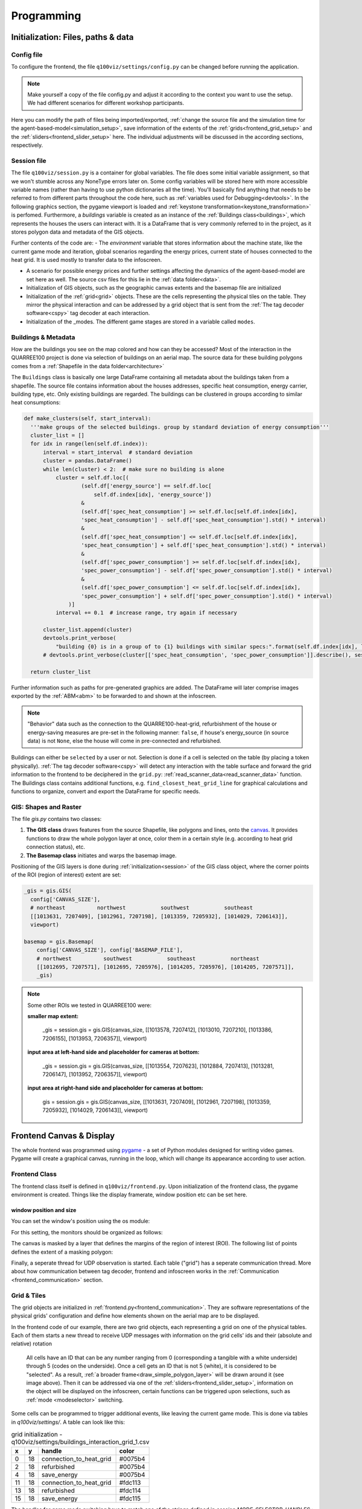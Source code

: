 .. _frontend_programming:

Programming
###########

.. _frontend_initialization:

Initialization: Files, paths & data
***********************************

Config file
===========

To configure the frontend, the file ``q100viz/settings/config.py`` can be changed before running the application.

.. note:: Make yourself a copy of the file config.py and adjust it according to the context you want to use the setup. We had different scenarios for different workshop participants.

Here you can modify the path of files being imported/exported, :ref:`change the source file and the simulation time for the agent-based-model<simulation_setup>`, save information of the extents of the :ref:`grids<frontend_grid_setup>` and the :ref:`sliders<frontend_slider_setup>` here. The individual adjustments will be discussed in the according sections, respectively.

.. _session:

Session file
============

The file ``q100viz/session.py`` is a container for global variables. The file does some initial variable assignment, so that we won't stumble across any NoneType errors later on. Some config variables will be stored here with more accessible variable names (rather than having to use python dictionaries all the time). You'll basically find anything that needs to be referred to from different parts throughout the code here, such as :ref:`variables used for Debugging<devtools>`.
In the following graphics section, the pygame viewport is loaded and :ref:`keystone transformation<keystone_transformation>` is perfomed.
Furthermore, a `buildings` variable is created as an instance of the :ref:`Buildings class<buildings>`, which represents the houses the users can interact with. It is a DataFrame that is very commonly referred to in the project, as it stores polygon data and metadata of the GIS objects.

.. _environment:

Further contents of the code are:
- The `environment` variable that stores information about the machine state, like the current game mode and iteration, global scenarios regarding the energy prices, current state of houses connected to the heat grid. It is used mostly to transfer data to the infoscreen.

.. _scenario:

- A scenario for possible energy prices and further settings affecting the dynamics of the agent-based-model are set here as well. The source csv files for this lie in the :ref:`data folder<data>`.
- Initialization of  GIS objects, such as the geographic canvas extents and the basemap file are initialized
- Initialization of the :ref:`grid<grid>` objects. These are the cells representing the physical tiles on the table. They mirror the physical interaction and can be addressed by a grid object that is sent from the :ref:`The tag decoder software<cspy>` tag decoder at each interaction.
- Initialization of the _modes. The different game stages are stored in a variable called ``modes``.

.. _buildings:

Buildings & Metadata
====================

How are the buildings you see on the map colored and how can they be accessed? Most of the interaction in the QUARREE100 project is done via selection of buildings on an aerial map. The source data for these building polygons comes from a :ref:`Shapefile in the data folder<architecture>`

The ``Buildings`` class is basically one large DataFrame containing all metadata about the buildings taken from a shapefile. The source file contains information about the houses addresses, specific heat consumption, energy carrier, building type, etc.
Only existing buildings are regarded.
The buildings can be clustered in groups according to similar heat consumptions:

.. code-block:: python

      def make_clusters(self, start_interval):
        '''make groups of the selected buildings. group by standard deviation of energy consumption'''
        cluster_list = []
        for idx in range(len(self.df.index)):
            interval = start_interval  # standard deviation
            cluster = pandas.DataFrame()
            while len(cluster) < 2:  # make sure no building is alone
                cluster = self.df.loc[(
                        (self.df['energy_source'] == self.df.loc[
                            self.df.index[idx], 'energy_source'])
                        &
                        (self.df['spec_heat_consumption'] >= self.df.loc[self.df.index[idx],
                        'spec_heat_consumption'] - self.df['spec_heat_consumption'].std() * interval)
                        &
                        (self.df['spec_heat_consumption'] <= self.df.loc[self.df.index[idx],
                        'spec_heat_consumption'] + self.df['spec_heat_consumption'].std() * interval)
                        &
                        (self.df['spec_power_consumption'] >= self.df.loc[self.df.index[idx],
                        'spec_power_consumption'] - self.df['spec_power_consumption'].std() * interval)
                        &
                        (self.df['spec_power_consumption'] <= self.df.loc[self.df.index[idx],
                        'spec_power_consumption'] + self.df['spec_power_consumption'].std() * interval)
                    )]
                interval += 0.1  # increase range, try again if necessary

            cluster_list.append(cluster)
            devtools.print_verbose(
                "building {0} is in a group of to {1} buildings with similar specs:".format(self.df.index[idx], len(cluster)), session.VERBOSE_MODE, session.log)
            # devtools.print_verbose(cluster[['spec_heat_consumption', 'spec_power_consumption']].describe(), session.VERBOSE_MODE)

        return cluster_list

Further information such as paths for pre-generated graphics are added. The DataFrame will later comprise images exported by the :ref:`ABM<abm>` to be forwarded to and shown at the infoscreen.

.. note::

  "Behavior" data such as the connection to the QUARRE100-heat-grid, refurbishment of the house or energy-saving measures are pre-set in the following manner: ``false``, if house's energy_source (in source data) is not ``None``, else the house will come in pre-connected and refurbished.

Buildings can either be ``selected`` by a user or not. Selection is done if a cell is selected on the table (by placing a token physically). :ref:`The tag decoder software<cspy>` will detect any interaction with the table surface and forward the grid information to the frontend to be deciphered in the ``grid.py``: :ref:`read_scanner_data<read_scanner_data>` function.
The Buildings class contains additional functions, e.g. ``find_closest_heat_grid_line`` for graphical calculations and functions to organize, convert and export the DataFrame for specific needs.


.. _gis:

GIS: Shapes and Raster
======================

The file `gis.py` contains two classes:

1. **The GIS class** draws features from the source Shapefile, like polygons and lines, onto the canvas_. It provides functions to draw the whole polygon layer at once, color them in a certain style (e.g. according to heat grid connection status), etc.
2. **The Basemap class** initiates and warps the basemap image.

Positioning of the GIS layers is done during :ref:`initialization<session>` of the GIS class object, where the corner points of the ROI (region of interest) extent are set:

.. code-block:: python

  _gis = gis.GIS(
    config['CANVAS_SIZE'],
    # northeast          northwest           southwest           southeast
    [[1013631, 7207409], [1012961, 7207198], [1013359, 7205932], [1014029, 7206143]],
    viewport)

  basemap = gis.Basemap(
      config['CANVAS_SIZE'], config['BASEMAP_FILE'],
      # northwest          southwest           southeast           northeast
      [[1012695, 7207571], [1012695, 7205976], [1014205, 7205976], [1014205, 7207571]],
      _gis)

.. note::
  Some other ROIs we tested in QUARREE100 were:

  **smaller map extent:**

   _gis = session.gis = gis.GIS(canvas_size, [[1013578, 7207412], [1013010, 7207210], [1013386, 7206155], [1013953, 7206357]], viewport)

  **input area at left-hand side and placeholder for cameras at bottom:**

    _gis = session.gis = gis.GIS(canvas_size, [[1013554, 7207623], [1012884, 7207413], [1013281, 7206147], [1013952, 7206357]], viewport)

  **input area at right-hand side and placeholder for cameras at bottom:**

    gis = session.gis = gis.GIS(canvas_size, [[1013631, 7207409], [1012961, 7207198], [1013359, 7205932], [1014029, 7206143]], viewport)

.. _canvas:

Frontend Canvas & Display
*************************

The whole frontend was programmed using `pygame <pygame.org>`_ - a set of Python modules designed for writing video games. Pygame will create a graphical canvas, running in the loop, which will change its appearance according to user action.

.. _frontend_class:

Frontend Class
==============

The frontend class itself is defined in ``q100viz/frontend.py``.
Upon initialization of the frontend class, the pygame environment is created. Things like the display framerate, window position etc can be set here.

.. _frontend_setup_window:

window position and size
------------------------

You can set the window's position using the os module:

.. code-block:: python
  :caption: frontend.py

    # window position (must be set before pygame.init!)
    if not run_in_main_window:
        os.environ['SDL_VIDEO_WINDOW_POS'] = "%d,%d" % (
            0, 2560)  # projection to the left

    # window size:
    canvas_size = session.config['CANVAS_SIZE']
    self.canvas = pygame.display.set_mode(canvas_size, NOFRAME)
    pygame.display.set_caption("q100viz")

For this setting, the monitors should be organized as follows:

.. image:: ../img/frontend_screen-position.png
  :align: center
  :alt: [Image of two schematic monitors, above each other and aligned left]

The canvas is masked by a layer that defines the margins of the region of interest (ROI). The following list of points defines the extent of a masking polygon:

.. code-block:: python
  :caption: frontend.py

    self.mask_points = [[0, 0], [85.5, 0], [85.5, 82], [0, 82], [0, -50],
                    [-50, -50], [-50, 200], [200, 200], [200, -50], [0, -50]]

Finally, a seperate thread for UDP observation is started. Each table ("grid") has a seperate communication thread. More about how communication between tag decoder, frontend and infoscreen works in the :ref:`Communication <frontend_communication>` section.

.. _grid:

Grid & Tiles
============

.. image:: ../img/grid_representations.png
  :align: center
  :alt: image of grid representations: photo of acrylic tiles, webcam stream from underneath, software representation in frontend

The grid objects are initialized in :ref:`frontend.py<frontend_communication>`. They are software representations of the physical grids' configuration and define how elements shown on the aerial map are to be displayed.

.. code-block:: python
  :caption: frontend.py

  for grid_, grid_udp in [[session.grid_1, grid_udp_1], [session.grid_2, grid_udp_2]]:
    udp_server = udp.UDPServer(*grid_udp, 4096)
    udp_thread = threading.Thread(target=udp_server.listen,
                                  args=(grid_.read_scanner_data,),
                                  daemon=True)
    udp_thread.start()

In the frontend code of our example, there are two grid objects, each representing a grid on one of the physical tables. Each of them starts a new thread to receive UDP messages with information on the grid cells' ids and their (absolute and relative) rotation

 All cells have an ID that can be any number ranging from 0 (corresponding a tangible with a white underside) through 5 (codes on the underside). Once a cell gets an ID that is not 5 (white), it is considered to be "selected". As a result, :ref:`a broader frame<draw_simple_polygon_layer>` will be drawn around it (see image above). Then it can be addressed via one of the :ref:`sliders<frontend_slider_setup>`, information on the object will be displayed on the infoscreen, certain functions can be triggered upon selections, such as :ref:`mode <modeselector>` switching.

Some cells can be programmed to trigger additional events, like leaving the current game mode. This is done via tables in `q100viz/settings/`. A table can look like this:


.. csv-table:: grid initialization - q100viz/settings/buildings_interaction_grid_1.csv
  :header: "x", "y", "handle", "color"

  0,18,connection_to_heat_grid,#0075b4
  2,18,refurbished,#0075b4
  4,18,save_energy,#0075b4
  11,18,connection_to_heat_grid,#fdc113
  13,18,refurbished,#fdc114
  15,18,save_energy,#fdc115

The handles for game mode switching have to match one of the strings defined in `session.MODE_SELECTOR_HANDLES`.: `'start_individual_data_view', 'start_total_data_view', 'start_buildings_interaction', 'start_simulation'`. You can find more on how these "Mode Selectors" work in :ref:`the according section<modeselector>`.

.. hint::
  The grid display can be toggled using the `g` key. In the upper left corner of each cell, the cell's ID is displayed. The number in the upper right corner represents the cell's current rotation.

.. _frontend_grid_setup:

grid setup
----------

The grid objects contain lists of cells, which can be addressed using enumeration routines:

.. code-block:: python
  :caption: access cells by iterating the grids

  # iterate grid:
  for grid in [session.grid_1, session.grid_2]:
      for y, row in enumerate(grid.grid):
          for x, cell in enumerate(row):
            # do cell operation

.. _grid_coordinates:

grid coordinates:
-----------------

The positions of the cells are stored in ``grid.rects_transformed``. This variable contains coordinates of the absolute pixel positions **after** their keystone-transformation on the canvas.

.. code-block:: python

  for i, (cell, coords) in enumerate(session.grid_1.rects_transformed):
      print("{0}: ({1}|{2}): {3}".format(i, cell.x, cell.y, coords))

  # returns:
  '''
  0: (0|0): [[134.9009246826172, 4.38118839263916], [134.4179229736328, 37.4811897277832], [167.75010681152344, 38.0572509765625], [168.22642517089844, 4.963389873504639]]
  1: (1|0): [[168.22642517089844, 4.963389873504639], [167.75010681152344, 38.0572509765625], [201.06971740722656, 38.633094787597656], [201.53933715820312, 5.545371055603027]]
  2: (2|0): [[201.53933715820312, 5.545371055603027], [201.06971740722656, 38.633094787597656], [234.37672424316406, 39.20872497558594], [234.8396759033203, 6.127132415771484]]
  3: (3|0): [[234.8396759033203, 6.127132415771484], [234.37672424316406, 39.20872497558594], [267.6711730957031, 39.78413391113281], [268.12744140625, 6.708674430847168]]
  4: (4|0): [[268.12744140625, 6.708674430847168], [267.6711730957031, 39.78413391113281], [300.9530334472656, 40.35932922363281], [301.4026184082031, 7.28999662399292]]
  5: (5|0): [[301.4026184082031, 7.28999662399292], [300.9530334472656, 40.35932922363281], [334.2223205566406, 40.934303283691406], [334.6652526855469, 7.871099472045898]]

  '''

grid interaction
----------------

The grid is either updated when interacting with a computer mouse (left- right- or middle-click on the cells) or if the :ref:`tag decoder<cspy>` detects a change in the physical grid. In the latter case, a json-formatted string is sent to the frontend via UDP and decoded in the according grid. Take a look at the code :ref:`here<read_scanner_data>`
In either case, the function `gis.get_intersection_indexer` is called from `grid.get_intersection`, checking for overlapping polygons with the selected cell.

.. _frontend_game_loop:

Frontend Game Loop
==================

After :ref:`initialization<frontend_initialization>`, the frontend will run in a loop to :ref:`update the projection<projection_routine>`, evaluate keyboard input, handle the :ref:`game modes<modeselector>`, process :ref:`slider events<slider_events>`, and finally, :ref:`update the pygame environment<pygame_environment_update>`.

.. _key_events:

The following key events are implemented in the `QUARREE100 <https://www.quarree100.de>`_ example project:

- `p` toggle the display of GIS polygons
- `m` toggle basemap visibility
- `g` toggle visibility of grid outline and cell ID, rotation, coordinates
- `n` toggle visibility of the heat grid
- `b` toggle the black mask on viewport
- `3` start buildings_interaction_ mode
- `4` start simulation_mode_
- `5` start individual_data_view_ mode
- `6` start total_data_view_ mode

Projection
==========

.. _projection_routine:

The frontend image is composed of a set of layers, which are rendered ontop of each other in the following order:

#. draw polygons to _gis.surface
#. draw grid outĺine to grid.surface
#. draw mask to session.viewport
#. draw basemap to frontend.canvas
#. draw mode-specific surface (what does this do?)
#. render GIS layer: _gis.surface to frontend.canvas
#. slider: draw polygons, icons and text to slider.surface
#. draw grid.surface to frontend.canvas
#. draw session.viewport to frontend.canvas

.. note::
  More notes on how to use simple pygame features can be found in the :ref:`Frontend/pygame section! <simple_pygame_features>`

Drawing polygons and lines using GIS shapes
-------------------------------------------

The GIS shapes are drawn using the functions of the custom GIS class:

- `draw_linestring_layer`: draws GIS features as lines - in our case, the heating grid is drawn using lines.

the following functions are used to draw polygons from geographical data (and color them according to the selected feature):

- `draw_polygon_layer`: simply draw polygons and fill them with a provided color
- `draw_polygon_layer_bool`: draw polygons and fill them either in color A or B (true/false)
- `draw_polygon_layer_float`: draw polygons and fill them with a color gradient with the end points of a float between 0 and 1

Using these functions, we can color buildings on the map and fill them with a color according to a certain attribute, e.g. mapping their relative heat consumption to a color gradient between red and green, or color them either green or red, when connected to the heat grid, or not.
The functions always use the entire :ref:`buildings-dataset<buildings>` as an input parameter and draws all contained polygons at the same time. They are regularly called in the :ref:`loop function<frontend_game_loop>` of the frontend:

.. code-block:: python
  :caption: frontend.py

  # draw GIS layers:
  if session.show_polygons:
      session._gis.draw_linestring_layer(
          self.canvas, session._gis.nahwaermenetz, (217, 9, 9), 3)
      session._gis.draw_buildings_connections(
          session.buildings.df)  # draw lines to closest heat grid

      # fill:
      if session.VERBOSE_MODE:
          session._gis.draw_polygon_layer_float(
              self.canvas, session.buildings.df, 0, (96, 205, 21), (213, 50, 21), 'spec_heat_consumption')  # fill and lerp
      else:
          session._gis.draw_polygon_layer_bool(
              self.canvas, session.buildings.df, 0, (213, 50, 21), (96, 205, 21), 'connection_to_heat_grid')  # fill and lerp

      # stroke black:
      session._gis.draw_polygon_layer_bool(
          self.canvas, session.buildings.df, 1, (0, 0, 0), (0, 0, 0), 'connection_to_heat_grid')

      # stroke according to connection status:
      session._gis.draw_polygon_layer_bool(
          surface=self.canvas, df=session.buildings.df, stroke=1, fill_false=(0, 0, 0), fill_true=(0, 168, 78), fill_attr='connection_to_heat_grid')

      # color buildings if connection is not -1:
      # session.gis.draw_polygon_layer_connection_year(
      #     session.buildings.df,
      #     stroke=0,
      #     fill_true=(96, 205, 21),
      #     fill_false=(213, 50, 21),
      #     fill_attr='connection_to_heat_grid')

.. hint::
  Filling a polygon is done by applying a stroke width of 0.

When the buildings are set to be connected to the heat grid, a line is shown between the polygon and the closest heat grid line. This is basically a tangent to that heat grid line at the closest point and is calculated in the function `GIS.draw_buildings_connections`.

Export Canvas to file
---------------------

We used to export the rendered canvas to a png file each frame (if changes are ready), to further use it on the :ref:`infoscreen<infoscreen>`. This is deprecated, but can be done via a code snippet like this:

.. code-block:: python
  :caption: insert this to frontend.py game loop to export the canvas to file:

  # export canvas:
    if session.flag_export_canvas:
        # create a cropped output canvas and export:
        temp = pygame.Surface((1460, 630))
        temp.blit(session.gis.surface, (0,0))
        temp = pygame.transform.rotate(temp, 270)
        pygame.image.save(temp, '../data/canvas.png')
        session.flag_export_canvas = False # has to be set True when changes are received from cspy

Drawing of Sliders
------------------

The sliders have a bool called ``show_text`` that, when ``True``, activates the display of the slider control texts. This variable can be used for the usage modes to define whether the slider controls shall be displayed.

.. _pygame_environment_update:

Pygame Environment Update
=========================

At the bottom of `frontend.py`, `pygame.display.update()` is called to actually do what it says, and a `pygame.time.Clock` is updated, using the defined framerate. We used a framerate of 12 FPS, because this is the maximum framerate used in the :ref:`tag decoder<cspy>`.

.. _frontend_mode:
.. _mode:

Game Modes & User Interface
***************************

All game-specific surfaces (a.k.a. "Game Modes") are stored in the folder `q100viz/interaction`. Each game mode is represented as a custom class with similar generic functions. Each class is initiated to an object in :ref:`session.py<session>` to be able to globally access it.

.. image:: ../img/Q-Scope_game-stages.png
  :align: center
  :alt: [Schematic overview on the different game stages with information on what's being displayed on frontend and infoscreen, and explanations of possible user interaction]

* In the :ref:`QUARREE100 use case<quarree>` there are different machine states, defined by the files in ``q100viz/interaction/`` → these are the modes the program is running at (per time)
* implemented modes are:
    * :ref:`Interaction <buildings_interaction>`
    * :ref:`Simulation <simulation_mode>`
    * :ref:`Data View <data_view>`
    * :ref:`Calibration<calibration_mode>`


. The ``__init__`` function is seldomly used, since it will be run in the beginning of the script (in ``session.py``), before the variables (e.g. ``grid``) are initialized.
- The `activate` function is called automatically in the game loop, when `session.active_mode` changes to this object in the :ref:`game loop <frontend_game_loop>`. **It should not be called manually!**. This function can be used to define which graphical parts shall be displayed, by setting `session.show_polygons` etc to true or false. The same can be done for each slider individually.
- `process_event` is a function that takes care of mouse events (for debugging purposes, it is possible to select and alter the buildings via mouse L/M/R clicks).
- `process_grid_change` is the most important function in each of the game mode classes, as it takes care of the interaction possibilities: It is called each time a :ref:`grid change<read_scanner_data>` is received from cspy. Let's take the :ref:`buildings interaction mode<buildings_interaction>` as an example: After each incoming grid change, the whole grid is iterated with the following routine:

  #. check for intersections with selected (non-white) cells and polygons
  #. according to the rotation of the cell, set the selection of an overlapping building to true
  #. for slider handles: update the selected feature of the building with the current slider value
  #. for mode selectors: enable countdown timer for next mode to start
  #. for global/scenario handles: connect additional buildings to the heat grid

TODO: Specification of mode selector cells can be done by adjusting the tables in `q100viz/settings/`. All .csv files are used to assign functionality to grid cells by combining the cell's coordinates with a certain handle and color.

valid handles are:

**household-individual handles:** are set in `session.VALID_DECISION_HANDLES`: `'connection_to_heat_grid', 'refurbished', 'save_energy'``

**mode selection handles**: `'start_individual_data_view', 'start_total_data_view', 'start_buildings_interaction', 'start_simulation'`

**colors** can be set using strings from this list: https://www.pygame.org/docs/ref/color_list.html

The Modes can be switched using either the input keys:

- `3` activates the :ref:`Buildings Interaction<buildings_interaction>`
- `4` starts the simulation
- `5` enters the :ref:`individual data view<individual_data_view>`
- `6` enters the :ref:`total (neighborhood) data view<total_data_view>`
- `C` starts the :ref:`Calibration Mode<calibration_mode>`

.. _buildings_interaction:

Buildings Interaction
=====================
In the Input Mode, users can set household-, buildings- global parameters. They can leave the mode placing a token on the "simulation mode" selector.

.. _simulation_mode:

Simulation
==========
The Simulation can be started using ``S`` key. It will generate an experiment API file for GAMA according to this scheme: https://gama-platform.org/wiki/Headless#simulation-output and run the provided model file using the gama-headless.sh . These two files are to be set up in ``config.py``.

.. _simulation_setup:

Setting up the simulation
-------------------------

TODO:

... will start the GAMA headless simulation and wait for the results.
Q-Scope needs to know where to find GAMA's ``gama-headless.sh`` file, which can be found in the extracted folder ``gama/headless``. Set this up in ``config.py``, providing the headless folder and the location of the gama model file:

.. code-block:: python

  'GAMA_HEADLESS_FOLDER' : '/home/qscope/GAMA/headless/',
  'GAMA_MODEL_FILE' : '../q100_abm/q100/models/qscope_ABM.gaml',

**ATTENTION**: make sure to set the user rights of ``gama-headless.sh`` executable via ``chmod u+x gama-headless.sh``


.. _data_view:
.. _individual_data_view:

Individual Data View
====================

.. _total_data_view:

Total Data View
===============

.. _sliders:

Sliders
=======

.. _frontend_slider_setup:

TODO: how to define and setup the sliders.

.. _slider_events:

TODO: how to use the sliders, what happens if you use them

.. _modeselector:

ModeSelector
============

A ModeSelector is a specific cell on the grid, which, when selected via token, activates a certain Mode.

TODO: explain how a mode is triggered and hint: do not use mode.activate() but session.active_mode = mode

.. _devtools:

Debugging and Devtools
**********************

TODO: session.log
TODO: session.VERBOSE_MODE
TODO: debug_num_of_random_buildings, debug_connection_date,debug_force_refurbished, debug_force_save_energy

TODO: refer to key_events_

.. _calibration_mode:

Calibration
===========

.. _keystone_transformation:

keystone transformation
=======================

general information on image transofrmation using opencv:

`tutorial_py_geometric_transformations <https://docs.opencv.org/3.4/da/d6e/tutorial_py_geometric_transformations.html>`_

`using cv.perspectiveTransform for vectors <https://docs.opencv.org/3.4/d2/de8/group__core__array.html#gad327659ac03e5fd6894b90025e6900a7>`_
and `cv.warpPerspective for images <https://docs.opencv.org/3.4/da/d54/group__imgproc__transform.html#gaf73673a7e8e18ec6963e3774e6a94b87>`_

**adding a new surface, draw on it and transform it:**

.. code-block:: python

  class SomeClass:
    # session.canvas_size = 1920, 1080
    self.surface = keystone.Surface(session.canvas_size, pygame.SRCALPHA)

    # x_size, y_size = 22, 22
    self.surface.src_points = [[0, 0], [0, y_size], [x_size, y_size], [x_size, 0]]
    self.surface.dst_points = [
        [config['X1'], config['Y1']],
        [config['X1'], config['Y2']],
        [config['X2'], config['Y2']],
        [config['X2'], config['Y1']]]
    # where e.g. X1 = 0, X2 = 50, Y1 = 0, Y2 = 81.818

    def draw(self, viewport):

      pygame.draw.polygon(self.surface, pygame.Color(255, 255, 255), [[20, 70], [20, 20], [80, 20], [80, 70]])  # render polygon

      viewport.blit(self.surface, (0,0))  # cast it to viewport

in file ``q100viz/keystone.py``

frontend representation
-----------------------

* slider uses the transformation of the :ref:`grid<grid>`
* **drawing of polygons and values** should be done via ``self.surface.blit(...)``. Slider surface is rendered and "blitted" to main canvas.

``print(slider.coords_transformed)`` returns:

.. code-block::

  [[860.9641723632812, 915.1583862304688],
  [863.9833984375, 614.8511352539062],
  [1228.917724609375, 622.6510009765625],
  [1226.5196533203125, 923.7374267578125]]

with ``[[bottom-left[x], bottom-left[y]], [upper-left[x], upper-left[y]], [upper-right[x], upper-right[y]], [bottom-right[x], bottom-right[y]]]``

